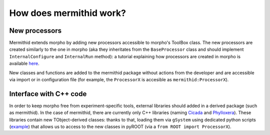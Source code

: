 -------------------------------------
How does mermithid work?
-------------------------------------

New processors
------------------------

Mermithid extends morpho by adding new processors accessible to morpho's ToolBox class.
The new processors are created similarly to the one in morpho (aka they inheritates from the ``BaseProcessor`` class and should implement ``InternalConfigure`` and ``InternalRun`` method): a tutorial explaining how processors are created in morpho is available `here`_.

.. _here: https://morpho.readthedocs.io/en/latest/morpho2newprocessors.html

New classes and functions are added to the mermithid package without actions from the developer and are accessible via import or in configuration file (for example, the ``ProcessorX`` is accesible as ``mermithid:ProcessorX``).


Interface with C++ code
------------------------

In order to keep morpho free from experiment-specific tools, external libraries should added in a derived package (such as mermithid).
In the case of mermithid, there are currently only C++ libraries (naming `Cicada`_ and `Phylloxera`_).
These libraries contain new TObject-derived classes: thanks to that, loading them via ``gSystem`` using dedicated python scripts (`example`_) that allows us to access to the new classes in pyROOT (via a ``from ROOT import ProcessorX``).

.. _Cicada: https://p8-cicada.readthedocs.io/en/latest
.. _Phylloxera: https://github.com/project8/phylloxera
.. _example: https://github.com/project8/phylloxera/blob/master/src/PhylloxeraPy.py
